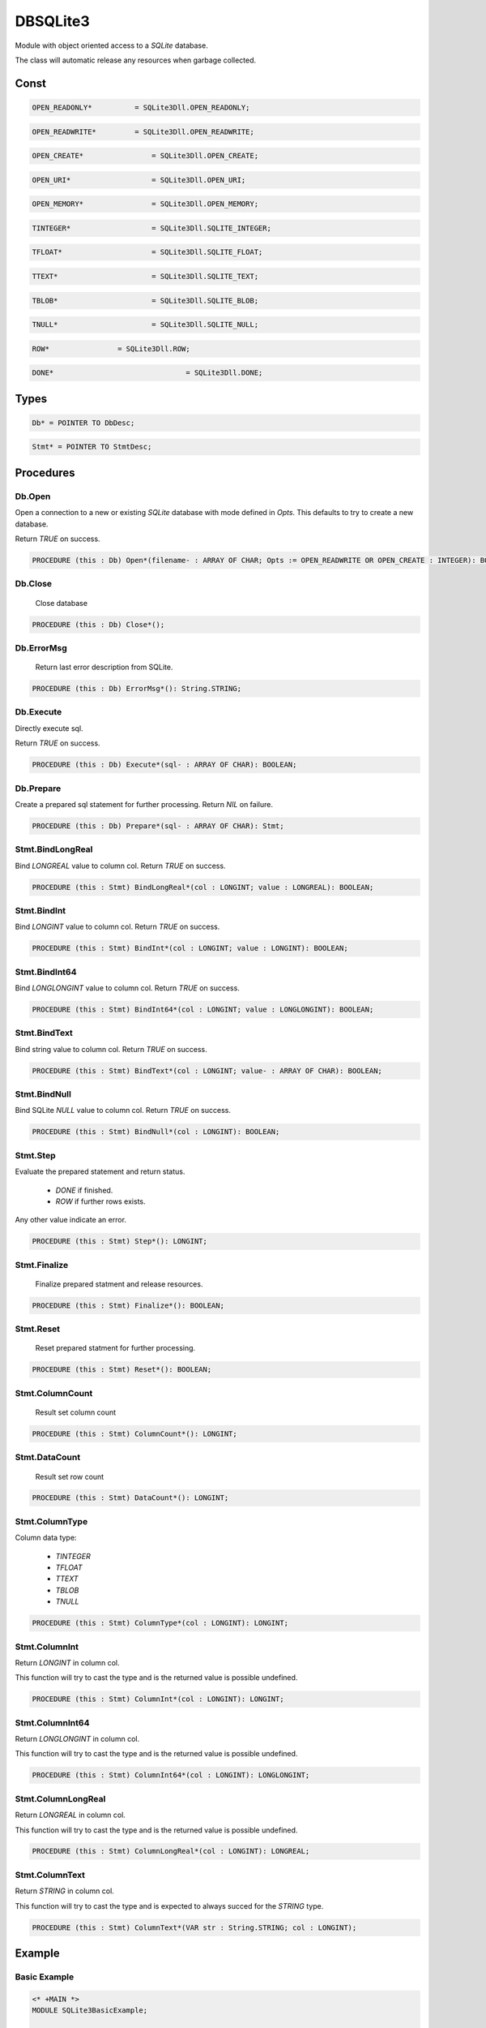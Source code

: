 .. index::
    single: DBSQLite3

.. _DBSQLite3:

*********
DBSQLite3
*********


Module with object oriented access to a `SQLite` database.

The class will automatic release any resources when garbage collected.


Const
=====

.. code-block:: modula2

    OPEN_READONLY* 	    = SQLite3Dll.OPEN_READONLY;

.. code-block:: modula2

    OPEN_READWRITE*	    = SQLite3Dll.OPEN_READWRITE;

.. code-block:: modula2

    OPEN_CREATE* 		= SQLite3Dll.OPEN_CREATE;

.. code-block:: modula2

    OPEN_URI* 			= SQLite3Dll.OPEN_URI;

.. code-block:: modula2

    OPEN_MEMORY* 		= SQLite3Dll.OPEN_MEMORY;

.. code-block:: modula2

    TINTEGER* 			= SQLite3Dll.SQLITE_INTEGER;

.. code-block:: modula2

    TFLOAT*  			= SQLite3Dll.SQLITE_FLOAT;

.. code-block:: modula2

    TTEXT*  			= SQLite3Dll.SQLITE_TEXT;

.. code-block:: modula2

    TBLOB*  			= SQLite3Dll.SQLITE_BLOB;

.. code-block:: modula2

    TNULL*  			= SQLite3Dll.SQLITE_NULL;

.. code-block:: modula2

    ROW*                = SQLite3Dll.ROW;

.. code-block:: modula2

    DONE*				= SQLite3Dll.DONE;

Types
=====

.. code-block:: modula2

    Db* = POINTER TO DbDesc;

.. code-block:: modula2

    Stmt* = POINTER TO StmtDesc;

Procedures
==========

.. _DBSQLite3.Db.Open:

Db.Open
-------


Open a connection to a new or existing `SQLite` database
with mode defined in `Opts`. This defaults to try to create
a new database.

Return `TRUE` on success.


.. code-block:: modula2

    PROCEDURE (this : Db) Open*(filename- : ARRAY OF CHAR; Opts := OPEN_READWRITE OR OPEN_CREATE : INTEGER): BOOLEAN;

.. _DBSQLite3.Db.Close:

Db.Close
--------

 Close database 

.. code-block:: modula2

    PROCEDURE (this : Db) Close*();

.. _DBSQLite3.Db.ErrorMsg:

Db.ErrorMsg
-----------

 Return last error description from SQLite. 

.. code-block:: modula2

    PROCEDURE (this : Db) ErrorMsg*(): String.STRING;

.. _DBSQLite3.Db.Execute:

Db.Execute
----------


Directly execute sql.

Return `TRUE` on success.


.. code-block:: modula2

    PROCEDURE (this : Db) Execute*(sql- : ARRAY OF CHAR): BOOLEAN;

.. _DBSQLite3.Db.Prepare:

Db.Prepare
----------


Create a prepared sql statement for further processing.
Return `NIL` on failure.


.. code-block:: modula2

    PROCEDURE (this : Db) Prepare*(sql- : ARRAY OF CHAR): Stmt;

.. _DBSQLite3.Stmt.BindLongReal:

Stmt.BindLongReal
-----------------


Bind `LONGREAL` value to column col.
Return `TRUE` on success.


.. code-block:: modula2

    PROCEDURE (this : Stmt) BindLongReal*(col : LONGINT; value : LONGREAL): BOOLEAN;

.. _DBSQLite3.Stmt.BindInt:

Stmt.BindInt
------------


Bind `LONGINT` value to column col.
Return `TRUE` on success.


.. code-block:: modula2

    PROCEDURE (this : Stmt) BindInt*(col : LONGINT; value : LONGINT): BOOLEAN;

.. _DBSQLite3.Stmt.BindInt64:

Stmt.BindInt64
--------------


Bind `LONGLONGINT` value to column col.
Return `TRUE` on success.


.. code-block:: modula2

    PROCEDURE (this : Stmt) BindInt64*(col : LONGINT; value : LONGLONGINT): BOOLEAN;

.. _DBSQLite3.Stmt.BindText:

Stmt.BindText
-------------


Bind string value to column col.
Return `TRUE` on success.


.. code-block:: modula2

    PROCEDURE (this : Stmt) BindText*(col : LONGINT; value- : ARRAY OF CHAR): BOOLEAN;

.. _DBSQLite3.Stmt.BindNull:

Stmt.BindNull
-------------


Bind SQLite `NULL` value to column col.
Return `TRUE` on success.


.. code-block:: modula2

    PROCEDURE (this : Stmt) BindNull*(col : LONGINT): BOOLEAN;

.. _DBSQLite3.Stmt.Step:

Stmt.Step
---------


Evaluate the prepared statement and
return status.
 
 * `DONE` if finished.
 * `ROW` if further rows exists.

Any other value indicate an error.


.. code-block:: modula2

    PROCEDURE (this : Stmt) Step*(): LONGINT;

.. _DBSQLite3.Stmt.Finalize:

Stmt.Finalize
-------------

 Finalize prepared statment and release resources. 

.. code-block:: modula2

    PROCEDURE (this : Stmt) Finalize*(): BOOLEAN;

.. _DBSQLite3.Stmt.Reset:

Stmt.Reset
----------

 Reset prepared statment for further processing.

.. code-block:: modula2

    PROCEDURE (this : Stmt) Reset*(): BOOLEAN;

.. _DBSQLite3.Stmt.ColumnCount:

Stmt.ColumnCount
----------------

 Result set column count 

.. code-block:: modula2

    PROCEDURE (this : Stmt) ColumnCount*(): LONGINT;

.. _DBSQLite3.Stmt.DataCount:

Stmt.DataCount
--------------

 Result set row count 

.. code-block:: modula2

    PROCEDURE (this : Stmt) DataCount*(): LONGINT;

.. _DBSQLite3.Stmt.ColumnType:

Stmt.ColumnType
---------------


Column data type:

 * `TINTEGER`
 * `TFLOAT`
 * `TTEXT`
 * `TBLOB`
 * `TNULL`


.. code-block:: modula2

    PROCEDURE (this : Stmt) ColumnType*(col : LONGINT): LONGINT;

.. _DBSQLite3.Stmt.ColumnInt:

Stmt.ColumnInt
--------------


Return `LONGINT` in column col.

This function will try to cast the type and is
the returned value is possible undefined.


.. code-block:: modula2

    PROCEDURE (this : Stmt) ColumnInt*(col : LONGINT): LONGINT;

.. _DBSQLite3.Stmt.ColumnInt64:

Stmt.ColumnInt64
----------------


Return `LONGLONGINT` in column col.

This function will try to cast the type and is
the returned value is possible undefined.


.. code-block:: modula2

    PROCEDURE (this : Stmt) ColumnInt64*(col : LONGINT): LONGLONGINT;

.. _DBSQLite3.Stmt.ColumnLongReal:

Stmt.ColumnLongReal
-------------------


Return `LONGREAL` in column col.

This function will try to cast the type and is
the returned value is possible undefined.


.. code-block:: modula2

    PROCEDURE (this : Stmt) ColumnLongReal*(col : LONGINT): LONGREAL;

.. _DBSQLite3.Stmt.ColumnText:

Stmt.ColumnText
---------------


Return `STRING` in column col.

This function will try to cast the type and is
expected to always succed for the `STRING` type.


.. code-block:: modula2

    PROCEDURE (this : Stmt) ColumnText*(VAR str : String.STRING; col : LONGINT);


Example
=======

Basic Example
-------------

.. code-block:: modula2

    <* +MAIN *>
    MODULE SQLite3BasicExample;
    
    IMPORT SQLite3, OSStream, String;
    
    PROCEDURE Test*();
    CONST
        sql = "DROP TABLE IF EXISTS Cars;" +
            "CREATE TABLE Cars(Id INT, Name TEXT, Price INT);" +
            "INSERT INTO Cars VALUES(1, 'Audi', 52642);" +
            "INSERT INTO Cars VALUES(2, 'Mercedes', 57127);" +
            "INSERT INTO Cars VALUES(3, 'Skoda', 9000);" +
            "INSERT INTO Cars VALUES(4, 'Volvo', 29000);" +
            "INSERT INTO Cars VALUES(5, 'Bentley', 350000);" +
            "INSERT INTO Cars VALUES(6, 'Citroen', 21000);" +
            "INSERT INTO Cars VALUES(7, 'Hummer', 41400);" +
            "INSERT INTO Cars VALUES(8, 'Volkswagen', 21600);";
    VAR
        db : SQLite3.Db;
        stmt : SQLite3.Stmt;
        s : String.STRING;
        ret : BOOLEAN;

        PROCEDURE Error();
        BEGIN 
            s := db.ErrorMsg();
            OSStream.stdout.Format("Error : '%s'\n", s^);
            HALT;
        END Error;
    BEGIN
        NEW(db);
        IF ~db.Open("") THEN Error() END;
        IF ~db.Execute(sql) THEN Error() END;

        stmt := db.Prepare("SELECT * from Cars WHERE Price > ?;");
        IF stmt = NIL THEN Error() END;

        ret := stmt.BindLongReal(1, 9000.);
        IF ~ret THEN Error() END;

        OSStream.stdout.Format("ID      Name    Price  \n");
        OSStream.stdout.Format("------------------------\n");
        WHILE stmt.Step() # SQLite3.DONE DO
            stmt.ColumnText(s, 1);
            OSStream.stdout.Format("%02d % 12s % 8d\n", stmt.ColumnInt(0), s^, stmt.ColumnInt(2));
        END;
    END Test;

    BEGIN
        Test();
    END SQLite3BasicExample.


